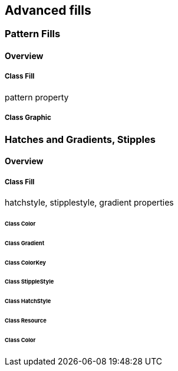 == Advanced fills

=== Pattern Fills
==== Overview

===== Class Fill
pattern property

===== Class Graphic

=== Hatches and Gradients, Stipples
==== Overview

===== Class Fill
hatchstyle, stipplestyle, gradient properties

====== Class Color

====== Class Gradient

====== Class ColorKey

====== Class StippleStyle

====== Class HatchStyle

====== Class Resource

====== Class Color
